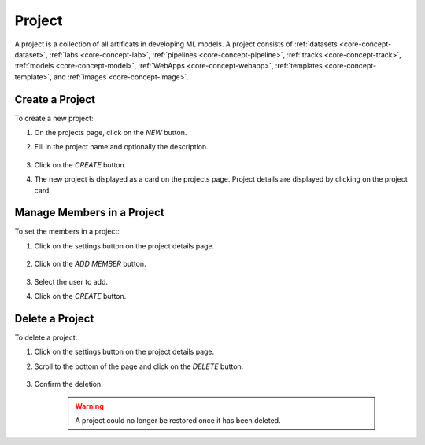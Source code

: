 ##########
Project
##########

A project is a collection of all artificats in developing ML models.
A project consists of :ref:`datasets <core-concept-dataset>`,
:ref:`labs <core-concept-lab>`,
:ref:`pipelines <core-concept-pipeline>`,
:ref:`tracks <core-concept-track>`,
:ref:`models <core-concept-model>`,
:ref:`WebApps <core-concept-webapp>`,
:ref:`templates <core-concept-template>`, and
:ref:`images <core-concept-image>`.

Create a Project
================

To create a new project:

#) On the projects page, click on the *NEW* button.
#) Fill in the project name and optionally the description.

    .. image:: /_static/imgs/user/project/add_project_1.png
        :width: 600

#) Click on the *CREATE* button.
#) The new project is displayed as a card on the projects page. Project details are displayed by clicking on the project card.

    .. image:: /_static/imgs/user/project/add_project_2.png
        :width: 600

    .. image:: /_static/imgs/user/project/add_project_3.png
        :width: 600

Manage Members in a Project
===========================

To set the members in a project:

#) Click on the settings button on the project details page.

    .. image:: /_static/imgs/user/project/set_project_member_1.png
        :width: 600
    
#) Click on the *ADD MEMBER* button.

    .. image:: /_static/imgs/user/project/set_project_member_2.png
        :width: 480

#) Select the user to add.
#) Click on the `CREATE` button.

    .. image:: /_static/imgs/user/project/set_project_member_3.png
        :width: 300

Delete a Project
================

To delete a project:

#) Click on the settings button on the project details page.
#) Scroll to the bottom of the page and click on the *DELETE* button.

    .. image:: /_static/imgs/user/project/del_project_1.png
        :width: 600

#) Confirm the deletion.
    
    .. warning:: A project could no longer be restored once it has been deleted.
